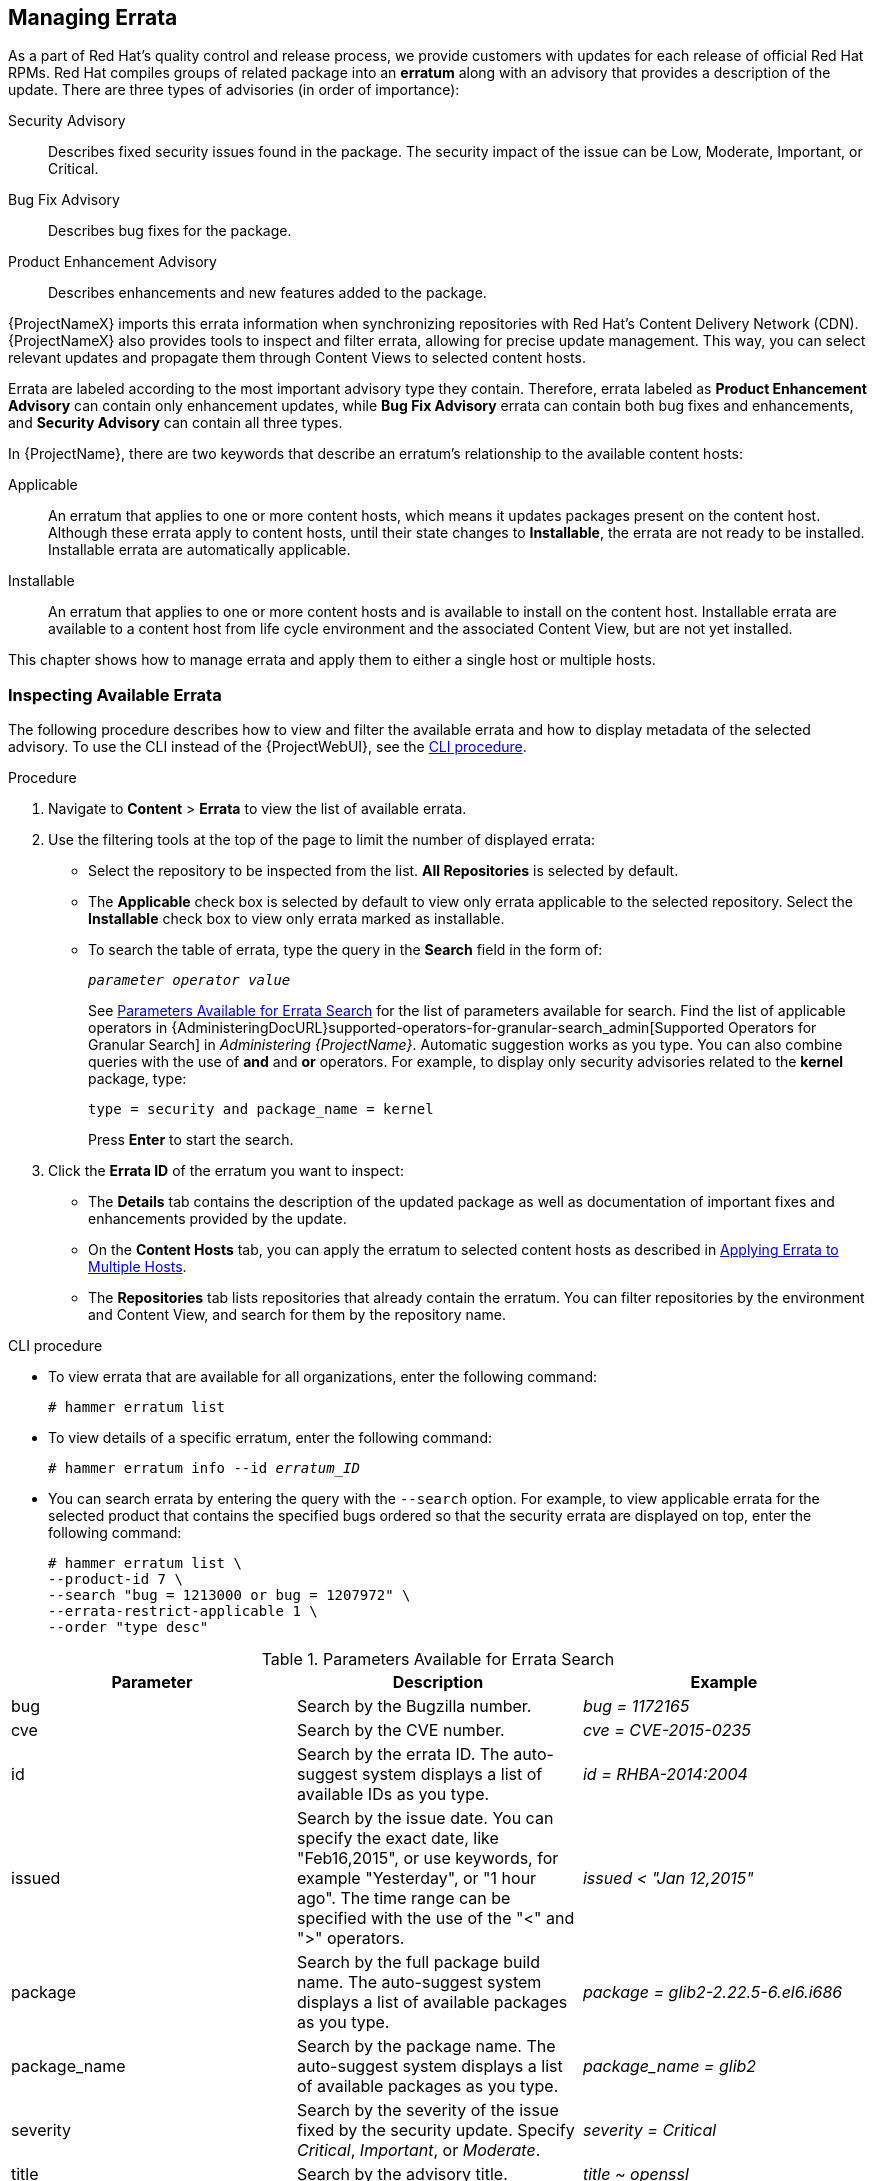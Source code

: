 [[Managing_Errata]]
== Managing Errata

As a part of Red Hat's quality control and release process, we provide customers with updates for each release of official Red Hat RPMs.
Red Hat compiles groups of related package into an *erratum* along with an advisory that provides a description of the update.
There are three types of advisories (in order of importance):

Security Advisory::
  Describes fixed security issues found in the package.
The security impact of the issue can be Low, Moderate, Important, or Critical.

Bug Fix Advisory::
  Describes bug fixes for the package.

Product Enhancement Advisory::
  Describes enhancements and new features added to the package.

{ProjectNameX} imports this errata information when synchronizing repositories with Red Hat's Content Delivery Network (CDN).
{ProjectNameX} also provides tools to inspect and filter errata, allowing for precise update management.
This way, you can select relevant updates and propagate them through Content Views to selected content hosts.

Errata are labeled according to the most important advisory type they contain.
Therefore, errata labeled as *Product Enhancement Advisory* can contain only enhancement updates, while *Bug Fix Advisory* errata can contain both bug fixes and enhancements, and *Security Advisory* can contain all three types.

In {ProjectName}, there are two keywords that describe an erratum's relationship to the available content hosts:

Applicable::
  An erratum that applies to one or more content hosts, which means it updates packages present on the content host.
Although these errata apply to content hosts, until their state changes to *Installable*, the errata are not ready to be installed.
Installable errata are automatically applicable.

Installable::
  An erratum that applies to one or more content hosts and is available to install on the content host.
Installable errata are available to a content host from life cycle environment and the associated Content View, but are not yet installed.

This chapter shows how to manage errata and apply them to either a single host or multiple hosts.

[[Managing_Errata-Inspecting_Available_Errata]]
=== Inspecting Available Errata

The following procedure describes how to view and filter the available errata and how to display metadata of the selected advisory.
To use the CLI instead of the {ProjectWebUI}, see the xref:cli-inspecting-available-errata_{context}[].

.Procedure

. Navigate to *Content* > *Errata* to view the list of available errata.

. Use the filtering tools at the top of the page to limit the number of displayed errata:
+
* Select the repository to be inspected from the list.
*All Repositories* is selected by default.
* The *Applicable* check box is selected by default to view only errata applicable to the selected repository.
Select the *Installable* check box to view only errata marked as installable.
* To search the table of errata, type the query in the *Search* field in the form of:
+
[subs="+quotes"]
----
__parameter operator value__
----
+
See xref:tabl-Managing_Errata-Parameters_Available_for_Errata_Search[] for the list of parameters available for search.
Find the list of applicable operators in {AdministeringDocURL}supported-operators-for-granular-search_admin[Supported Operators for Granular Search] in _Administering {ProjectName}_.
Automatic suggestion works as you type.
You can also combine queries with the use of *and* and *or* operators.
For example, to display only security advisories related to the *kernel* package, type:
+
----
type = security and package_name = kernel
----
+
Press *Enter* to start the search.

. Click the *Errata ID* of the erratum you want to inspect:
+
* The *Details* tab contains the description of the updated package as well as documentation of important fixes and enhancements provided by the update.
* On the *Content Hosts* tab, you can apply the erratum to selected content hosts as described in xref:Managing_Errata-Applying_Errata_to_Multiple_Hosts[].
* The *Repositories* tab lists repositories that already contain the erratum.
You can filter repositories by the environment and Content View, and search for them by the repository name.

[id="cli-inspecting-available-errata_{context}"]
.CLI procedure

* To view errata that are available for all organizations, enter the following command:
+
[options="nowrap" subs="verbatim,quotes"]
----
# hammer erratum list
----

* To view details of a specific erratum, enter the following command:
+
[options="nowrap" subs="+quotes"]
----
# hammer erratum info --id _erratum_ID_
----

* You can search errata by entering the query with the `--search` option.
For example, to view applicable errata for the selected product that contains the specified bugs ordered so that the security errata are displayed on top, enter the following command:
+
[options="nowrap" subs="verbatim,quotes"]
----
# hammer erratum list \
--product-id 7 \
--search "bug = 1213000 or bug = 1207972" \
--errata-restrict-applicable 1 \
--order "type desc"
----

[[tabl-Managing_Errata-Parameters_Available_for_Errata_Search]]
.Parameters Available for Errata Search
[options="header"]
|====
|Parameter|Description|Example
|bug|Search by the Bugzilla number.|_bug = 1172165_
|cve|Search by the CVE number.|_cve = CVE-2015-0235_
|id|Search by the errata ID.
The auto-suggest system displays a list of available IDs as you type.|_id = RHBA-2014:2004_
|issued|Search by the issue date.
You can specify the exact date, like "Feb16,2015", or use keywords, for example "Yesterday", or "1 hour ago".
The time range can be specified with the use of the "<" and ">" operators.|_issued < "Jan 12,2015"_
|package|Search by the full package build name.
The auto-suggest system displays a list of available packages as you type.|_package = glib2-2.22.5-6.el6.i686_
|package_name|Search by the package name.
The auto-suggest system displays a list of available packages as you type.|_package_name = glib2_
|severity|Search by the severity of the issue fixed by the security update.
Specify _Critical_, _Important_, or _Moderate_.|_severity = Critical_
|title|Search by the advisory title.|_title ~ openssl_
|type|Search by the advisory type.
Specify _security_, _bugfix_, or _enhancement_.|_type = bugfix_
|updated|Search by the date of the last update.
You can use the same formats as with the `issued` parameter.|_updated = "6 days ago"_
|====

[[Managing_Errata-Subscribing_to_Errata_Notifications]]
=== Subscribing to Errata Notifications

You can configure email notifications for {Project} users.
Users receive a summary of applicable and installable errata, notifications on Content View promotion or after synchronizing a repository.
For more information, see {AdministeringDocURL}email-notifications_admin[Configuring Email Notifications] in the _Administering {ProjectName}_ guide.

[[Managing_Errata-Limitations_to_Repository_Dependency_Resolution]]
=== Limitations to Repository Dependency Resolution

With {Project}, using incremental updates to your Content Views solves some repository dependency problems.
However, dependency resolution at a repository level still remains problematic on occasion.

When a repository update becomes available with a new dependency, {Project} retrieves the newest version of the package to solve the dependency, even if there are older versions available in the existing repository package.
This can create further dependency resolution problems when installing packages.

.Example scenario

A repository on your client has the package `example_repository-1.0` with the dependency `example_repository-libs-1.0`.
The repository also has another package `example_tools-1.0`.

A security erratum becomes available with the package `example_tools-1.1`.
The `example_tools-1.1` package requires the `example_repository-libs-1.1` package as a dependency.

After an incremental Content View update, the `example_tools-1.1`, `example_tools-1.0`, and `example_repository-libs-1.1` are now in the repository.
The repository also has the packages `example_repository-1.0` and `example_repository-libs-1.0`.
Note that the incremental update to the Content View did not add the package `example_repository-1.1`.
Because you can install all these packages using yum, no potential problem is detected.
However, when the client installs the `example_tools-1.1` package, a dependency resolution problem occurs because both `example_repository-libs-1.0` and `example_repository-libs-1.1` cannot be installed.

There is currently no workaround for this problem.
The larger the time frame, and major _Y_ releases between the base set of RPMs and the errata being applied, the higher the chance of a problem with dependency resolution.

[[Managing_Errata-Creating_a_Content_View_Filter_for_Errata]]
=== Creating a Content View Filter for Errata

You can use content filters to limit errata.
Such filters include:

* *ID* - Select specific erratum to allow into your resulting repositories.
* *Date Range* - Define a date range and include a set of errata released during that date range.
* *Type* - Select the type of errata to include such as bug fixes, enhancements, and security updates.

Create a content filter to exclude errata after a certain date.
This ensures your production systems in the application life cycle are kept up to date to a certain point.
Then you can modify the filter's start date to introduce new errata into your testing environment to test the compatibility of new packages into your application life cycle.

To use the CLI instead of the {ProjectWebUI}, see the xref:cli-creating-a-content-view-filter-for-errata_{context}[].

.Prerequisites

* A Content View with the repositories that contain required errata is created.
For more information, see xref:Managing_Content_Views-Creating_a_Simple_Content_View[].

.Procedure

. In the {ProjectWebUI}, navigate to *Content* > *Content Views* and select a Content View that you want to use for applying errata.
. Navigate to *Yum Content* > *Filters* and click *New Filter*.
. In the *Name* field, enter `Errata Filter`.
. From the *Content Type* list, select *Erratum - Date and Type*.
. From the *Inclusion Type* list, select *Exclude*.
. In the *Description* field, enter `Exclude errata items from YYYY-MM-DD`.
. Click *Save*.
. For *Errata Type*, select the check boxes of errata types you want to exclude.
For example, select the *Enhancement* and *Bugfix* check boxes and clear the *Security* check box to exclude enhancement and bugfix errata after certain date, but include all the security errata.
. For *Date Type*, select one of two check boxes:
+
* *Issued On* for the issued date of the erratum.
+
* *Updated On* for the date of the erratum’s last update.

. Select the *Start Date* to exclude all errata on or after the selected date.
. Leave the *End Date* field blank.
. Click *Save*.
. Click *Publish New Version* to publish the resulting repository.
. Enter `Adding errata filter` in the *Description* field.
. Click *Save*.
+
When the Content View completes publication, notice the *Content* column reports a reduced number of packages and errata from the initial repository.
This means the filter successfully excluded the all non-security errata from the last year.

. Click the *Versions* tab.
. Click *Promote* to the right of the published version.
. Select the environments you want to promote the Content View version to.
. In the *Description* field, enter the description for promoting.
. Click *Promote Version* to promote this Content View version across the required environments.

[id="cli-creating-a-content-view-filter-for-errata_{context}"]
.CLI procedure

. Create a filter for the errata:
+
[options="nowrap" subs="+quotes"]
----
# hammer content-view filter create --name "_Filter Name_" \
--description "Exclude errata items from the _YYYY-MM-DD_" \
--content-view "_CV Name_" --organization "_Default Organization_" \
--type "erratum"
----

. Create a filter rule to exclude all errata on or after the _Start Date_ that you want to set:
+
[options="nowrap" subs="+quotes"]
----
# hammer content-view filter rule create --start-date "_YYYY-MM-DD_" \
--content-view "_CV Name_" --content-view-filter="_Filter Name_" \
--organization "_Default Organization_" --types=security,enhancement,bugfix
----

. Publish the Content View:
+
[options="nowrap" subs="+quotes"]
----
# hammer content-view publish --name "_CV Name_" \
--organization "_Default Organization_"
----

. Promote the Content View to the lifecycle environment so that the included errata are available to that lifecycle environment:
+
[options="nowrap" subs="+quotes"]
----
# hammer content-view version promote \
--content-view "_CV Name_" \
--organization "_Default Organization_" \
--to-lifecycle-environment "_Lifecycle Environment Name_"
----

[[Managing_Errata-Adding-Errata-To-An-Incremental-Content-View]]
=== Adding Errata to an Incremental Content View

If errata are available but not installable, you can create an incremental Content View version to add the errata to your content hosts.
For example, if the Content View is version 1.0, it becomes Content View version 1.1, and when you publish, it becomes Content View version 2.0.

To use the CLI instead of the {ProjectWebUI}, see the xref:cli-adding-errata-to-an-incremental-content-view_{context}[].

.Procedure

. In the {ProjectWebUI}, navigate to *Content* > *Errata*.
. From the *Errata* list, click the name of the errata that you want to apply.
. Select the content hosts that you want to apply the errata to, and click *Apply to Hosts*.
This creates the incremental update to the Content View.
. If you want to apply the errata to the content host, select the *Apply Errata to Content Hosts immediately after publishing* check box.
+
[NOTE]
====
Until https://bugzilla.redhat.com/show_bug.cgi?id=1459807[BZ#1459807] is resolved, if you apply non-installable errata to hosts registered to {SmartProxyServer}s, do not select the *Apply errata to Content Hosts immediately after publishing* check box.

Instead, after clicking *Confirm*, wait for the errata Content View to be promoted and for the {SmartProxy} synchronization task to finish.
Then, the errata will be marked as `Installable` and you can use the procedure again to apply it.
====

. Click *Confirm* to apply the errata.

[id="cli-adding-errata-to-an-incremental-content-view_{context}"]
.CLI procedure

. List the errata and its corresponding IDs:
+
[options="nowrap" subs="+quotes"]
----
# hammer erratum list
----
+
. List the different content-view versions and the corresponding IDs:
+
[options="nowrap" subs="+quotes"]
----
# hammer content-view version list
----
+
. Apply a single erratum to content-view version.
You can add more IDs in a comma-separated list.
+
[options="nowrap" subs="+quotes"]
----
# hammer content-view version incremental-update \
--content-view-version-id 319 --errata-ids 34068b
----

=== Applying Errata to a Host

Use these procedures to review and apply errata to a host.

.Prerequisites

* Synchronize {ProjectName} repositories with the latest errata available from Red{nbsp}Hat.
For more information, see xref:Importing_Content-Synchronizing_Repositories[].

* Register the host to an environment and Content View on {ProjectServer}.
For more information, see {ManagingHostsDocURL}Registering_Hosts[Registering Hosts] in the _Managing Hosts_ guide.

* Configure the host for remote execution.
For more information about running remote execution jobs, see {ManagingHostsDocURL}configuring-and-setting-up-remote-jobs_managing-hosts[Configuring and Setting up Remote Jobs] in the  _Managing Hosts_ guide.

[NOTE]
====
If the host is already configured to receive content updates with the deprecated Katello Agent, migrate to remote execution instead.
For more information, see {ManagingHostsDocURL}migrating-from-katello-agent-to-remote-execution_managing-hosts[Migrating from Katello Agent to Remote Execution] in the _Managing Hosts_ guide.
====

To apply an erratum to a RHEL 8 host, complete the following steps:

. On {Project}, list all errata for the host:
+
[options="nowrap" subs="+quotes"]
----
# hammer host errata list \
--host _client.example.com_
----

. Find the module stream an erratum belongs to:
+
[options="nowrap" subs="+quotes"]
----
# hammer erratum info --id _ERRATUM_ID_
----

. On the host, update the module stream:
+
[options="nowrap" subs="+quotes"]
----
# yum update _Module_Stream_Name_
----

.For Red{nbsp}Hat Enterprise Linux 7
To apply an erratum to a RHEL 7 host, complete the following steps:

. In the {ProjectWebUI}, navigate to *Hosts* > *Content Hosts* and select the host you want to apply errata to.
. Navigate to the *Errata* tab to see the list of errata.
. Select the errata to apply and click *Apply Selected*.
In the confirmation window, click *Apply*.
. After the task to update all packages associated with the selected errata completes, click the *Details* tab to view the updated packages.

.CLI procedure
To apply an erratum to a RHEL 7 host, complete the following steps:

. List all errata for the host:
+
[options="nowrap" subs="+quotes"]
----
# hammer host errata list \
--host _client.example.com_
----

. Apply the most recent erratum to the host.
Identify the erratum to apply using the erratum ID.
+
Using `Remote Execution`
+
[options="nowrap", subs="+quotes,verbatim,attributes"]
----
# hammer job-invocation create \
--feature katello_errata_install \
--inputs errata=_ERRATUM_ID1_,_ERRATUM_ID2_ \
--search-query "name = client.example.com"
----
+
Using `Katello Agent` (deprecated)
+
[options="nowrap" subs="+quotes"]
----
# hammer host errata apply --host "client.example.com" \
--errata-ids _ERRATUM_ID1_,_ERRATUM_ID2_...
----

[[Managing_Errata-Applying_Errata_to_Multiple_Hosts]]
=== Applying Errata to Multiple Hosts

Use these procedures to review and apply errata to multiple RHEL 7 hosts.

.Prerequisites

* Synchronize {ProjectName} repositories with the latest errata available from Red{nbsp}Hat.
For more information, see xref:Importing_Content-Synchronizing_Repositories[].

* Register the hosts to an environment and Content View on {ProjectServer}.
For more information, see {ManagingHostsDocURL}Registering_Hosts[Registering Hosts] in the _Managing Hosts_ guide.

* Configure the host for remote execution.
For more information about running remote execution jobs, see {ManagingHostsDocURL}configuring-and-setting-up-remote-jobs_managing-hosts[Configuring and Setting up Remote Jobs] in the _Managing Hosts_ guide.

[NOTE]
====
If the host is already configured to receive content updates with the deprecated Katello Agent, migrate to remote execution instead.
For more information, see {ManagingHostsDocURL}migrating-from-katello-agent-to-remote-execution_managing-hosts[Migrating from Katello Agent to Remote Execution] in the _Managing Hosts_ guide.
====
.Procedure

. Navigate to *Content* > *Errata*.
. Click the name of an erratum you want to apply.
. Click to *Content Hosts* tab.
. Select the hosts you want to apply errata to and click *Apply to Hosts*.
. Click *Confirm*.

.CLI procedure

Although the CLI does not have the same tools as the {ProjectWebUI}, you can replicate a similar procedure with CLI commands.

. List all installable errata:
+
[options="nowrap" subs="+quotes"]
----
# hammer erratum list \
--errata-restrict-installable true \
--organization "_Default Organization_"
----

. Apply one of the errata to multiple hosts:
+
Using `Remote Execution`
+
[options="nowrap", subs="+quotes,verbatim,attributes"]
----
# hammer job-invocation create \
--feature katello_errata_install \
--inputs errata=_ERRATUM_ID_ \
--search-query "applicable_errata = _ERRATUM_ID_"
----
+
Using `Katello Agent` (deprecated)
+
Identify the erratum you want to use and list the hosts that this erratum is applicable to:
+
[options="nowrap" subs="+quotes"]
----
# hammer host list \
--search "applicable_errata = _ERRATUM_ID_" \
--organization "_Default Organization_"
----
The following Bash script applies an erratum to each host for which this erratum is available:
+
[source, Bash, subs="+quotes"]
----
for HOST in `hammer --csv --csv-separator "|" host list --search "applicable_errata = ERRATUM_ID" --organization "Default Organization" | tail -n+2 | awk -F "|" '{ print $2 }'` ;
do
  echo "== Applying to $HOST ==" ; hammer host errata apply --host $HOST --errata-ids ERRATUM_ID1,ERRATUM_ID2 ;
done
----
+
This command identifies all hosts with _erratum_IDs_ as an applicable erratum and then applies the erratum to each host.

. To see if an erratum is applied successfully, find the corresponding task in the output of the following command:
+
[options="nowrap" subs="verbatim,quotes"]
----
# hammer task list
----

. View the state of a selected task:
+
[options="nowrap" subs="+quotes"]
----
# hammer task progress --id _task_ID_
----

[[Managing_Errata-Applying_Errata_to_a_Host_Collection]]
=== Applying Errata to a Host Collection
Using `Remote Execution`
[options="nowrap", subs="+quotes,verbatim,attributes"]
----
# hammer job-invocation create \
--feature katello_errata_install \
--inputs errata=_ERRATUM_ID1_,_ERRATUM_ID2_,... \
--search-query "host_collection = _HOST_COLLECTION_NAME_"
----
Using `Katello Agent` (deprecated)
[options="nowrap" subs="+quotes"]
----
# hammer host-collection erratum install \
--errata "_erratum_ID1_,_erratum_ID2_,..." \
--name "_host_collection_name_"\
--organization "_Your_Organization_"
----

